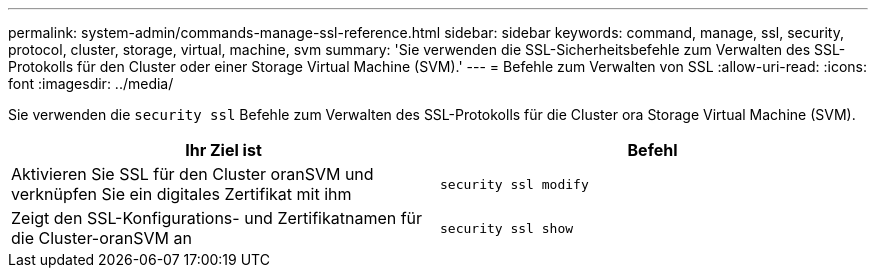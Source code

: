 ---
permalink: system-admin/commands-manage-ssl-reference.html 
sidebar: sidebar 
keywords: command, manage, ssl, security, protocol, cluster, storage, virtual, machine, svm 
summary: 'Sie verwenden die SSL-Sicherheitsbefehle zum Verwalten des SSL-Protokolls für den Cluster oder einer Storage Virtual Machine (SVM).' 
---
= Befehle zum Verwalten von SSL
:allow-uri-read: 
:icons: font
:imagesdir: ../media/


[role="lead"]
Sie verwenden die `security ssl` Befehle zum Verwalten des SSL-Protokolls für die Cluster ora Storage Virtual Machine (SVM).

|===
| Ihr Ziel ist | Befehl 


 a| 
Aktivieren Sie SSL für den Cluster oranSVM und verknüpfen Sie ein digitales Zertifikat mit ihm
 a| 
`security ssl modify`



 a| 
Zeigt den SSL-Konfigurations- und Zertifikatnamen für die Cluster-oranSVM an
 a| 
`security ssl show`

|===